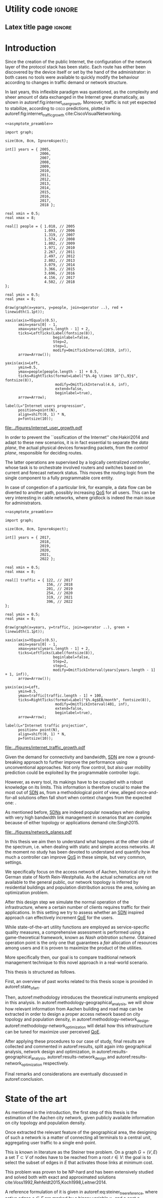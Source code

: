 #+STARTUP: indent

#+PROPERTY: header-args :cache yes

#+OPTIONS: toc:nil title:nil

#+LATEX_CLASS: dissertate
#+LATEX_COMPILER: xelatex

#+LaTeX_HEADER: \setmainfont{Charis SIL}

#+LATEX_HEADER: \usepackage{geometry}
#+LATEX_HEADER: \usepackage{etoolbox}
#+LATEX_HEADER: \usepackage{multirow}
#+LATEX_HEADER: \usepackage{xspace}
#+LaTeX_HEADER: \usepackage{booktabs}

#+LaTeX_HEADER: \allowdisplaybreaks
#+LaTeX_HEADER: \def\equationautorefname#1#2\null{(#2\null)}
#+LaTeX_HEADER: \def\algorithmautorefname#1#2\null{Algorithm~#2\null}
#+LaTeX_HEADER: \def\figureautorefname#1#2\null{Fig.~#2\null}
#+LATEX_HEADER: \providetoggle{images_titlepage}
#+LATEX_HEADER: \settoggle{images_titlepage}{true}

#+LaTeX_HEADER: \setlength{\parindent}{0cm}
#+LATEX_HEADER: \setlength{\parskip}{0.25em}

#+LATEX_HEADER: \DeclareMathOperator*{\argmax}{arg\,max}
#+LATEX_HEADER: \makeatletter
#+LATEX_HEADER: \newenvironment{bigalgorithm}
#+LATEX_HEADER:   {% \begin{bigalgorithm}
#+LATEX_HEADER:    \begin{center}
#+LATEX_HEADER:      \refstepcounter{algorithm}% New algorithm
#+LATEX_HEADER:      \hrule height.8pt depth0pt \kern2pt% \@fs@pre for \@fs@ruled
#+LATEX_HEADER:      \renewcommand{\caption}[2][\relax]{% Make a new \caption
#+LATEX_HEADER:        {\raggedright\textbf{\ALG@name~\thealgorithm} ##2\par}%
#+LATEX_HEADER:        \ifx\relax##1\relax % #1 is \relax
#+LATEX_HEADER:          \addcontentsline{loa}{algorithm}{\protect\numberline{\thealgorithm}##2}%
#+LATEX_HEADER:        \else % #1 is not \relax
#+LATEX_HEADER:          \addcontentsline{loa}{algorithm}{\protect\numberline{\thealgorithm}##1}%
#+LATEX_HEADER:        \fi
#+LATEX_HEADER:        \kern2pt\hrule\kern2pt
#+LATEX_HEADER:      }
#+LATEX_HEADER:   }{% \end{bigalgorithm}
#+LATEX_HEADER:      \kern4pt\hrule\relax% \@fs@post for \@fs@ruled
#+LATEX_HEADER:    \end{center}
#+LATEX_HEADER:   }
#+LATEX_HEADER: \makeatother

#+LATEX_HEADER: \newcommand{\etal}{\mbox{\emph{et al.}}\xspace}

#+LATEX_HEADER_EXTRA: \newacronym{pop}{PoP}{Point of Presence}
#+LATEX_HEADER_EXTRA: \newacronym{dslam}{DSLAM}{Digital Subscriber Line Access Multiplexer}
#+latex_header_extra: \newacronym{qos}{QoS}{Quality of Service}
#+latex_header_extra: \newacronym{nic}{NIC}{Network Interface Card}
#+latex_header_extra: \newacronym{qoe}{QoE}{Quality of Experience}
#+latex_header_extra: \newacronym{cbr}{CBR}{Constant Bitrate}
#+latex_header_extra: \newacronym{forces}{ForCES}{Forwarding and Control Element Separation}
#+latex_header_extra: \newacronym{ilp}{ILP}{Integer Linear Programming}
#+latex_header_extra: \newacronym{sdn}{SDN}{Software Defined Network}
#+latex_header_extra: \newacronym{isp}{ISP}{Internet Service Provider}
#+latex_header_extra: \newacronym{hd}{HD}{High Definition}
#+latex_header_extra: \newacronym{md}{MD}{Medium Definition}
#+latex_header_extra: \newacronym{ld}{LD}{Low Definition}
#+latex_header_extra: \newacronym{pon}{PON}{Passive Optical Network}
#+latex_header_extra: \newacronym{tcp}{TCP}{Transmission Control Protocol}
#+latex_header_extra: \newacronym{mos}{MOS}{Mean Opinion Score}
#+latex_header_extra: \newacronym{nos}{NOS}{Network Operating System}
#+latex_header_extra: \newacronym{ftth}{FTTH}{Fiber to the home}

* Utility code                                                       :ignore:
** Latex title page                                                 :ignore:
#+BEGIN_EXPORT latex
\newgeometry{top=1in, bottom=1in, inner=1in, outer=1in}
\begin{titlepage}
  {\Large University of Padova}
  \vspace{4mm}

  {\Large Department of Information Engineering}

  \begin{center}
    \vspace{8mm}
    {\Large \textsl{Master degree in Telecommunication Engineering}} \\
    \vspace{8mm}
    {\scshape\huge Traffic flow optimization \\[0.3em] for urban xDSL based access networks }

    \iftoggle{images_titlepage}{
      \vspace{8mm}
      \begin{figure}[h]
        \centering
        \includegraphics[height=5cm]{../figures/logo_unipd.pdf}
        \vspace{5mm} \\
        \includegraphics[height=2cm]{../figures/logo_rwth.pdf}
      \end{figure}
    }

  \end{center}

  \vfill

  \renewcommand{\arraystretch}{2.5}
  \begin{tabular}{lr}
    \large \textsl{Author}               & \hspace{5mm} \large Enrico Lovisotto      \\
    \large \textsl{Internal supervisor}  & \hspace{5mm} \large Prof. Andrea Zanella  \\
    \large \textsl{External supervisors} & \hspace{5mm} \large Prof. Petri Mähönen  \\
                                         & \hspace{5mm} \large Dr. Ljiljana Simić   \\
  \end{tabular}
  \vspace{6mm}
  \begin{flushright}
    \large April 8, 2019 \\[0.5em]
    \large Academic year 2018-2019
  \end{flushright}
\end{titlepage}

\restoregeometry
#+END_EXPORT

** PlantUML common style                                            :noexport:
#+BEGIN_COMMENT
PlantUML skin, reusable for all diagrams
#+END_COMMENT

#+NAME: plantuml_skin
#+BEGIN_SRC plantuml :exports none
  skinparam shadowing false
  skinparam padding 1
  skinparam BoxPadding 1

  'skinparam DefaultFontName Charter
  skinparam DefaultFontName Fira Sans

  skinparam defaultTextAlignment center

  skinparam SequenceDelayFontSize 15

  skinparam Note {
  BackgroundColor white
  BorderColor     black
  FontColor       black
  }

  skinparam Node {
  BackgroundColor white
  BorderColor     black
  FontColor       black
  }

  skinparam Cloud {
  BackgroundColor white
  BorderColor     black
  FontColor       black
  }

  skinparam Database {
  BackgroundColor white
  BorderColor     black
  FontColor       black
  }

  skinparam Actor {
  BackgroundColor white
  BorderColor     black
  FontColor       black
  }

  skinparam Activity {
  BackgroundColor white
  BorderColor     black
  FontColor       black
  }

  skinparam activityDiamond {
  BackgroundColor white
  BorderColor black
  FontColor       black
  }

  skinparam ArrowColor black

  skinparam State {
  BackgroundColor white
  BorderColor     black
  FontColor       black
  }

  skinparam SequenceParticipant {
  BackgroundColor white
  BorderColor     black
  FontColor       black
  }

  skinparam Interface {
  BackgroundColor white
  BorderColor     black
  FontColor       black
  }

  skinparam SequenceLifeLine {
  BorderColor black
  BackgroundColor black
  }

  skinparam Queue {
  BackgroundColor white
  BorderColor     black
  FontColor       black
  }

  skinparam Usecase {
  BackgroundColor white
  BorderColor     black
  FontColor       black
  }
#+END_SRC

** Download university logos                                        :noexport:
#+BEGIN_COMMENT
Download all needed files for titlepage and convert them.
LaTeX support for svg files sucks.
#+END_COMMENT

#+BEGIN_SRC bash :exports none :results none
  wget https://upload.wikimedia.org/wikipedia/it/5/53/Logo_Universit%C3%A0_Padova.svg \
       -O ../figures/logo_unipd.svg

  inkscape ../figures/logo_unipd.svg --export-pdf=../figures/logo_unipd.pdf

  wget https://upload.wikimedia.org/wikipedia/commons/1/11/RWTH_Logo.svg \
       -O ../figures/logo_rwth.svg

  inkscape ../figures/logo_rwth.svg --export-pdf=../figures/logo_rwth.pdf
#+END_SRC

** Asymptote preamble                                               :noexport:
#+NAME: asymptote_preamble
#+BEGIN_SRC asymptote :exports none
  settings.outformat="pdf";

  texpreamble("\usepackage[sfdefault]{Fira Sans}");
  texpreamble("\usepackage{newtxsf}");

  // texpreamble("\usepackage{charter}");
  // texpreamble("\usepackage[charter]{mathdesign}");
#+END_SRC

** Python preamble                                                  :noexport:
#+NAME: python_preamble
#+BEGIN_SRC python :exports none
  import matplotlib.pyplot as plt

  from matplotlib import rcParams

  font_spec = {
      'font.family':'sans-serif',
      'font.sans-serif':['Fira Sans'],
      'font.weight': 'regular',
      'axes.titleweight': 'regular'
  }
  rcParams.update(font_spec)
#+END_SRC

** R preamble                                                       :noexport:
#+NAME: R_preamble
#+BEGIN_SRC R :exports none
  .libPaths("/opt/R/x86_64-pc-linux-gnu-library")

  library(reshape2)
  library(ggplot2)
  library(scales)
  library(extrafont)
  library(gridExtra)
  library(latex2exp)
  library(readr)
  library(dplyr)
  library(data.table)
  library(purrr)
  library(viridis)

  loadfonts()

  my_theme <- theme_bw() +
    theme(
      text = element_text(family = "Fira Sans")
    )
#+END_SRC

* Various lists of things                                          :noexport:
\listoffigures
\listoftables
\listofalgorithms

# TODO "cite" before dots

* Introduction
:PROPERTIES:
:CUSTOM_ID: introduction
:END:

#+BEGIN_SRC org :exports none
  + background: what are we talking about?
    - SDN => self-optimizing networks
    - flow balancing
    - routing adaptation

  + what they do now?
    - summary of state of the art, /basically/

  + shortcomings in current knowledge / solutions
    - limits of SDN over traditional networks: lack of negative results
    - use of abstract topologies ~> this one is obtained through optimization process

  + what are we gonna prove?
    - 99% if the networks are very simple, meant to be more flow aggregators and less clever routers
    - SDN are not inherently good: /probably/ traditional solutions are good in 99% of the networks
    - SDN are relevant when the complexity of the network grows
#+END_SRC

# SDN

Since the creation of the public Internet, the configuration of the network
layer of the protocol stack has been static. Each route has either been
discovered by the device itself or set by the hand of the administrator: in both
cases no tools were available to quickly modify the behaviour according to
changes in traffic demand or network structure.

In last years, this inflexible paradigm was questioned, as the complexity and
sheer amount of data exchanged in the Internet grew dramatically, as shown in 
autoref:fig:internet_user_growth. Moreover, traffic is not yet expected to 
stabilize, according to \textsc{cisco} predictions, plotted in 
autoref:fig:internet_traffic_growth cite:CiscoVisualNetworking.

#+NAME: fig:internet_user_growth
#+BEGIN_SRC asymptote :file ../figures/internet_user_growth.pdf :noweb yes
  <<asymptote_preamble>>

  import graph;

  size(8cm, 8cm, IgnoreAspect);

  int[] years = { 2005,
                  2006,
                  2007,
                  2008,
                  2009,
                  2010,
                  2011,
                  2012,
                  2013,
                  2014,
                  2015,
                  2016,
                  2017,
                  2018 };

  real xmin = 0.5;
  real xmax = 8;

  real[] people = { 1.018, // 2005
                    1.093, // 2006
                    1.319, // 2007
                    1.574, // 2008
                    1.802, // 2009
                    1.971, // 2010
                    2.267, // 2011
                    2.497, // 2012
                    2.802, // 2013
                    3.079, // 2014
                    3.366, // 2015
                    3.696, // 2016
                    4.156, // 2017
                    4.502, // 2018
  };

  real ymin = 0.5;
  real ymax = 8;

  draw(graph(x=years, y=people, join=operator ..), red + linewidth(1.1pt));

  xaxis(axis=YEquals(0.5),
        xmin=years[0] - 1,
        xmax=years[years.length - 1] + 2,
        ticks=LeftTicks(Label(fontsize(8)),
                        beginlabel=false,
                        Step=2,
                        step=1,
                        modify=OmitTickInterval(2019, inf)),
        arrow=Arrow());

  yaxis(axis=Left,
        ymin=0.5,
        ymax=people[people.length - 1] + 0.5,
        ticks=RightTicks(format=Label("$%.4g \times 10^{\,9}$", fontsize(8)),
                         modify=OmitTickInterval(4.6, inf),
                         extend=false,
                         beginlabel=true),
        arrow=Arrow);

  label(L="Internet users progression",
        position=point(N),
        align=shift(0, 1) * N,
        p=fontsize(10));
#+END_SRC

#+CAPTION: Number of Internet users has steadily increased for the past fifteen years.
#+ATTR_LATEX: :width 8cm
#+LABEL: fig:internet_user_growth
#+RESULTS[dd898a6e8f1c1a392105d8f4ee3540a56eeb2a81]: fig:internet_user_growth
[[file:../figures/internet_user_growth.pdf]]

In order to prevent the ``ossification of the Internet'' cite:Hakiri2014 and
adapt to these new scenarios, it is in fact essential to separate the
\emph{data plane}, the actual physical devices forwarding packets, from the
\emph{control plane}, responsible for deciding routes.

The latter operations are supervised by a logically centralized
\emph{controller}, whose task is to orchestrate involved routers and switches
based on current and forecast network status. This moves the routing logic from
the single component to a fully programmable core entity.

In case of congestion of a particular link, for example, a data flow can be
diverted to another path, possibly increasing [[ac:qos][QoS]] for all users. This can be
very interesting in cable networks, where gridlock is indeed the main issue for
administrators.

#+NAME: fig:internet_traffic_growth
#+BEGIN_SRC asymptote :file ../figures/internet_traffic_growth.pdf :noweb yes
  <<asymptote_preamble>>

  import graph;

  size(8cm, 8cm, IgnoreAspect);

  int[] years = { 2017,
                  2018,
                  2019,
                  2020,
                  2021,
                  2022 };

  real xmin = 0.5;
  real xmax = 8;

  real[] traffic = { 122, // 2017
                     156, // 2018
                     201, // 2019
                     254, // 2020
                     319, // 2021
                     396, // 2022
  };

  real ymin = 0.5;
  real ymax = 8;

  draw(graph(x=years, y=traffic, join=operator ..), green + linewidth(1.1pt));

  xaxis(axis=YEquals(0.5),
        xmin=years[0] - 1,
        xmax=years[years.length - 1] + 2,
        ticks=LeftTicks(Label(fontsize(8)),
                        beginlabel=false,
                        Step=2,
                        step=1,
                        modify=OmitTickInterval(years[years.length - 1] + 1, inf)),
        arrow=Arrow());

  yaxis(axis=Left,
        ymin=0.5,
        ymax=traffic[traffic.length - 1] + 100,
        ticks=RightTicks(format=Label("$%.4g$EB/month", fontsize(8)),
                         modify=OmitTickInterval(401, inf),
                         extend=false,
                         beginlabel=true),
        arrow=Arrow);

  label(L="Internet traffic projection",
        position= point(N),
        align=shift(0, 1) * N,
        p=fontsize(10));
#+END_SRC

#+CAPTION: Internet traffic is expected to explode in the next years.
#+ATTR_LATEX: :width 8cm
#+LABEL: fig:internet_traffic_growth
#+RESULTS[d0fb950dc24a9d2ca530cdbce49a22ab3c6ccf75]: fig:internet_traffic_growth
[[file:../figures/internet_traffic_growth.pdf]]

Given the demand for connectivity and bandwidth, [[acp:sdn][SDN]] are now a ground-breaking
approach to further improve the performance using unconventional approaches. Not
only flow control, but also user mobility prediction could be exploited by the
programmable controller logic.

However, as every tool, its makings have to be coupled with a robust knowledge
on its limits. This information is therefore crucial to make the most out of 
[[ac:sdn][SDN]] as, from a methodological point of view, alleged once-and-for-all
solutions often fall short when context changes from the expected one: .

As mentioned before, [[acp:sdn][SDNs]] are indeed popular nowadays when dealing with very
high bandwidth link management in scenarios that are complex because of either
topology or applications demand cite:Singh2015. 

#+CAPTION: Data flow of users (squares) are tuned and managed by the SDN controller via the routers (circles).
#+ATTR_LATEX: :width 8cm
#+LABEL: fig:network_planes
[[file:../figures/network_planes.pdf]]

In this thesis we aim then to understand what happens at the other side of the
spectrum, i.e. when dealing with static and simple access networks. At the
moment no study has been devoted to understand and quantify how much a
controller can improve [[ac:qos][QoS]] in these simple, but very common, settings.

We specifically focus on the access network of Aachen, historical city in the
German state of North Rein-Westphalia. As the actual schematics are not
available to the general public, our network topology is inferred by residential
buildings and population distribution across the area, solving an optimization
problem.

After this design step we simulate the normal operation of the infrastructure,
where a certain number of clients requires traffic for their applications. In
this setting we try to assess whether an [[ac:sdn][SDN]] inspired approach can effectively
increment [[ac:qoe][QoE]] for the users.

While state-of-the-art utility functions are employed as service-specific
quality measures, a comprehensive assessment is performed using a
game-theoretical framework, known as \emph{Nash arbitration scheme}. Obtained
operation point is the only one that guarantees a \emph{fair} allocation of
resources among users and it is proven to maximize the product of the utilities.

More specifically then, our goal is to compare traditional network management
technique to this novel approach in a real-world scenario.

\bigskip

This thesis is structured as follows.

First, an overview of past works related to this thesis scope is provided in
autoref:state_of_art.

Then, autoref:methodology introduces the theoretical instruments employed in
this analysis. In autoref:methodology-geographical_analysis, we will show how
relevant information from Aachen building and road map can be extracted in order
to design a proper access network based
on city topology and population density, in autoref:methodology-network_design.
autoref:methodology-network_optimization will detail how this infrastructure can
be tuned for maximize user perceived [[ac:qoe][QoE]].

After applying these procedures to our case of study, final results are
collected and commented in autoref:results, split again into geographical
analysis, network design and optimization, in
autoref:results-geographical_analysis, autoref:results-network_design and
autoref:results-network_optimization respectively.

Final remarks and considerations are eventually discussed in autoref:conclusion.

* State of the art
:PROPERTIES:
:CUSTOM_ID: state_of_art
:END:

#+BEGIN_SRC org :exports none
  One subsection for each of the macro-areas

  - access networks design

  - SDN!
    - applications and general concept

  - flow control
    - game between users and ISP -> game theory
    - fairness in network management -> Nash arbitration scheme
    - water filling approaches for resource allocation
#+END_SRC

As mentioned in the introduction, the first step of this thesis is the
estimation of the Aachen city network, given publicly available information on
city topology and population density.

\bigbreak

Once extracted the relevant feature of the geographical area, the designing of such
a network is a matter of connecting all terminals to a central unit, aggregating
user traffic to a single end-point.

# Steiner tree = most general problem

This is known in literature as the Steiner tree problem. On a graph $G=(V,\,E)$
a set $T \subset V$ of nodes have to be reached from a root $r \in V$: the goal
is to select the subset of edges in $E$ that activates those links at minimum
cost.

This problem was proven to be NP-hard and has been extensively studied and
solved both with exact and approximated solutions 
cite:Voss1992,Rehfeldt2015,Koch1998,Leitner2014.

A reference formulation of it is given in autoref:eq:steiner_tree_reference,
where active edges $e \in E$ are marked by a binary variable $x_e$ and a cost
$c_e$. Function $\delta^{+}(\mathord{\cdot})$ and $\delta^{-}(\mathord{\cdot})$, 
instead, give the edges entering or exiting their argument, respectively.

\begin{equation}
  \begin{split}
    \max ~ & \sum_{e \in E} x_e c_e\\
    \text{given} ~
    & \sum_{e \in \delta^-(j)} x_e ~ \begin{dcases}
      = 1 & j \in T \\
      = 0 & j = r \\
      \le 1 & j \in V \smallsetminus (T \cup \{r\})
    \end{dcases} \\
    & \sum_{e \in \delta^+(S)} x_e \ge \sum_{e \in \delta^-(t)} x_e \quad\forall S \subset V,~ \text{with } r \in S,~ t \in V \smallsetminus S \\
    & x_e \in \{0,\,1\} ~ \forall e \in E
  \end{split}
  \label{eq:steiner_tree_reference}
\end{equation}

\smallbreak

# Andrews

In our case, though, reachability is not sufficient to declare a user connected,
as its traffic has to be supported by all links in the path to the root as well.

Accounting for this factor, Steiner tree was extended adding flow conditions for 
bandwidth and link types of different capacity by Andrews \etal cite:Andrews1998.
Moreover, here fixed edge activation cost $c_e$ becomes proportional to the
bandwidth used and a fixed cost for the activation is considered, resulting in 
the scenario of autoref:fig:andrews_model.

#+LABEL: fig:andrews_model
#+ATTR_LATEX: :width 7.2cm
#+CAPTION: Each intermediate node in the tree merges the flows coming from the leaves and splits the return ones. cite:Andrews1998
[[file:../figures/andrews_model.pdf]]

A mathematical formulation describing the optimal solution is given in their
paper, and it is coupled with an approximated solver algorithm obtained via
linear programming relaxations, whose penalty with respect to the optimum is
bounded.

This approach, though, does not take into account the technological constraints,
such as a maximum number of ports in traffic aggregators and limits in cable
length.

\smallbreak

This last point is addressed in Mitcsenkov \etal cite:Mitcsenkov2011, where they consider for the
same setting various technologies, such as [[acp:pon][PON]], Active Ethernet and VDSL, each
one with its own constraints.

Moreover, the access network is built not from an abstract model, but from a set
of reference topographic scenarios, such as suburban, town or city, in
increasing population density. 

Here the mathematical problem, with exact solution but infeasible computation,
is coupled with heuristic algorithms tailored to the given physical layer
assumptions. Both are run on reference maps, ranging from 0.5km^2 to 4.7km^2 of
surface and from 400 to 20.000 number of users. These trials show the viability
of the approach, as the approximated solution is within 10% to 15% the
theoretical bound provided via an [[ac:ilp][ILP]] solver, while being still fast to compute.

\smallbreak

These studies are useful insights on how to design a practical access network.
Proposed tools are not enough, though, as either the conditions or the scale of
our reference scenario are out of reach for them: as an example, Aachen has an
estimated number of 40.000 subscribers spread across 160.85km^2, both unfeasible
for state-of-the-art algorithms.

Therefore, new approaches will be devised in this thesis, in order to properly
solve the problem and possibly get the approximation closer to the theoretical
bounds.

\bigbreak

# SDN: general concept + small history

Once built, the resulting network has to be properly managed in order to offer a
decent [[ac:qos][QoS]] to end users, for example adopting congestion avoidance and load
balancing strategies. However, enforcing these policies in traditional IP
networks is a daunting task for administrators cite:Benson2009. 

This is mainly caused by the need to use vendor-specific interfaces to specify
switching units behavior, most notably setting and updating routing tables and
requesting network status report. This inhibits a global orchestration across
the whole infrastructure, as specific quirks and capabilities of each device
have to be carefully abstracted. This operation needs to be repeated every time
one of the protocol changes or a new kind of items is added. Therefore,
automatic reconfiguration upon failure or dramatic load change is virtually
non-existent in such systems.

Moreover, IP networks are now mostly \emph{vertically integrated}, meaning that
policy specification and implementation, known as \emph{control plane} and
\emph{data plane} respectively, are allocated in the switching units. This
reduces system flexibility and resilience as, for example, a simple change of
routing protocol needs careful planning and a lot of man hours to be put in
practice.

[[ac:sdn][SDN]] is an emerging paradigm that tries to seize the problem by the roots,
finally separating data and control plane. While the former remains in the
devices, the latter logic is implemented in controller. Either as a physical
device itself or a distributed entity, it can be programmed to put in practice
high-level policies without the administrator to manually delve into all the
details.

In order for the controller to operate and manage all diverse switching units, a
proper vendor-agnostic communication interface has to be designed. The first
widespread example of such a protocol was OpenFlow, proposed in 2008 by the
Stanford computer science department cite:Mckeown2008. 

Each OpenFlow device has multiple tables to match incoming packets to a
programmable set of rules: these allow modification, forwarding and dropping of
data, along with sending reports of anomalies and statistics to the controller.
According to installed policies, each network unit can then act as a switch, a
router, a firewall and this behaviour can be easily modified by the
administrator.

The new possibilities and the practical viability of the protocol started to
attract not only academical contributions, for instance NOX [[ac:nos][NOS]] cite:Gude2008,
but also industrial interested from many preeminent actors. Google
cite:Jain2013, WMware cite:WMWareNSX and many operators around the world
cite:OpenDaylight started to experiment and deploy software-defined solutions in
their infrastructure, reporting performance and flexibility gains.

\bigbreak

# flow control

Given our reference scenario, the levers offered by an [[ac:sdn][SDN]] approach are limited.
As mentioned before, our reference topology is a rigid and hierarchical tree:
while this minimizes infrastructure cost, no routing is possible in this
context.

The only tool left on the table is then \emph{flow control}, which is the
ability to give or revoke priority from stream of packets. Traditionally this
technique has been employed for congestion avoidance, primary example being
distributed [[ac:tcp][TCP]] strategies to match the bitrate with the actual link capacity cite:Allman2009.
Nowadays, it is becoming necessary in order to assign users the
proper amount resources their application requires. For instance, video
streaming shows a different profile than traditional web browsing and this
factor needs to be taken into account when administrating the network.

\smallbreak

In order to perform a decent and user-tailored resource distribution, the link
between actual connection metrics and user perceived quality of the service is
needed.

Many research groups estimate [[ac:qoe][QoE]] under a wide spectrum of network conditions
using the so-called [[ac:mos][MOS]], the average subjective evaluation among a group of
candidates. Georgopoulos \etal, Laghari \etal focus on the actual measurement
and try to fit what found with a shifted power function of the bandwidth
cite:Georgopoulos2013,Laghari2012. Instead, Reichl \etal go for a different
approach, as they \emph{a-priori} suppose [[ac:qoe][QoE]] to be a logarithmic function of available capacity: this
hypothesis is taken in analogy to the Weber-Fechner Law. cite:Reichl2011

This law, formulated by Gustav Theodor Fechner and its student Ernst Heinrich Weber, is a key principle in
psycho-physics that connects the magnitude of a \emph{stimulus} to its perceived
intensity.

\begin{align} 
	k = \frac{\mathrm{d}S}{S} \label{eq:weber} \\
	\mathrm{d} p = k \frac{\mathrm{d} S}{S} \implies p = k \, \log \frac{S}{S_0} \label{eq:fechner}
\end{align}
where $p$ is the extent of the perception given by the external stimulus $S$.
$k$ and $S_0$ are instead constants and depend on the specific physical quantities considered.

Former equation autoref:eq:weber, known as \emph{Weber's contrast},
This was supposed after performing an experiment, consisting in a man judging 
the weight of an object: it was observed that constant increments in the weight 
were more noticeable when the object itself was light.
Thus it was concluded that the differential stimulus is inversely proportional to the stimulus itself.

Latter equation autoref:eq:fechner, tries to move forward this preliminary result as
general increments are allowed. The final relation between stimulus and perception is therefore logarithmic.

These investigations give us analytical tools to effectively simulate and
reproduce satisfaction for each user.

\smallbreak

Once individual metrics are computed, it is necessary to aggregate all these [[acp:qoe][QoE]]
into a global score, in order to choose the best among all possible network
configurations.

A game theoretical framework is proposed in literature in order to tackle this
problem. When the network is operational, in fact, there is an implicit
competition between each user wanting to maximize its own \emph{utility} at the
expense of others bandwidth. The main task of the administrator is then to guide
individual demands to a stable and \emph{fair} operation point.

``Fairness'' is, from a mathematical point of view, an elusive concept, but it
can be seen here as a condition where all users enjoy the service without being
overly penalized.

Pareto-optimal strategies are suggested by Douligeris \etal in order to capture
this requirements, as no one can increment its own utility without worsening the
experience of at least one of its fellows cite:Douligeris1987. No criterion is
however provided in order to choose among the possibly infinite number of these
solutions.

Mazumdar \etal eventually propose the so-called \emph{Nash arbitration scheme},
a stable operation point of the cooperative game played among users, located in
throughput space cite:Mazumdar1991. Such point is proved to exist and be the
only one satisfying symmetry, independence of irrelevant alternatives and Pareto
optimality. Moreover, they show that this strategy maximizes the product of
individual user utilities, giving a straightforward way to compute it in
practice.

It is important to differentiate between Nash arbitration scheme from the
popular Nash equilibrium, as the former arises from a \emph{cooperative} game,
while the latter from a \emph{competitive} one. Such equilibria are situations
where no user can increment its own utility if others behaviour stays the same
cite:Tadelis2013. These points are typically Pareto sub-optimal and therefore not
relevant for our purposes.

An example of this concept is the \emph{prisoner's dilemma}, a non-cooperative
game played between two actors $A$ and $B$. These two individuals are suspected
of a crime, but the prosecutor lacks evidence for this, while he has for some
minor charges. Both of the criminals, who have no way of communicating to each
other, can either confess the main offence or stay silent.

\begin{table}[h]
  \renewcommand*{\arraystretch}{1.5}
  \centering
  \begin{tabular}{c|cc}
    & A confesses & A stays silent\\
    \hline
    B confesses & -2, -2 & 0, -3\\
    B stays silent & -3, 0 & -1, -1\\
  \end{tabular}
  \caption{Each couple of strategies leads to two utility scores (years in prison), the first for B and the second for A.}
  \label{tab:prisoners_dilemma}
\end{table}

Judging from autoref:tab:prisoners_dilemma, the best course of action, meaning
the Pareto optimal strategy, is for the two of them to stay silent. This point,
however, is not a Nash equilibrium, because each one has incentive to betray the
other and spend no time in prison.

This toy example shows how Nash equilibria, originating from competitive games,
are often not optimal with respect to the global utility. In our context, then,
the operator has to enforce a fruitful coordination, the Nash arbitration
scheme, among players carefully tuning their packet flows.

* Methodology
:PROPERTIES:
:CUSTOM_ID: methodology
:END:

** Geographical analysis
:PROPERTIES:
:CUSTOM_ID: methodology-geographical_analysis
:END:

#+BEGIN_SRC org :exports none
  OpenStreetMap ~> roads + buildings graph: only methodological consideration

  + cutting NRW maps with Aachen border
  + selecting roads & buildings type
  + ~s2g~ to obtain the graph ~> cite stuff using this approach
    - road polygons to edges
    - intersections as nodes
  + adding building to the graph
    - splitting roads
    - population estimated based on district population, building area
#+END_SRC

The city of Aachen is located in the north-west of Germany, in state of North
Rhine-Westphalia. Its district has a surface of 160.85km² and a population of
244,951 citizens.

Although medium sized, the city is an important telecommunication node between
Germany and the neighbour countries of Belgium and Netherlands. The LambdaNet
backbone, owned by /euNetworks Managed Services GmbH/, crosses in fact the city
and provides direct connection to public Internet. Its map, built by ``The
Internet Topology Zoo'' project cite:topology_zoo, has been plotted in
autoref:fig:lambdanet.

In this thesis we will then suppose that the access network connects all Aachen
buildings to this main backbone via a single [[ac:pop][PoP]], located in the industrial
district of the city.

Unfortunately, schematics for such network are not publicly available, so we
have to perform what it is called an /educated guess/, meaning a good estimation
based on available information.

The evaluation will be performed using OpenStreetMap cite:OpenStreetMap in
conjunction with the /Open Data Portal/ of the city of Aachen: [fn:1] the former
provides buildings and roads positions, while the latter describes how
population is distributed across the city districts.

[fn:1] Please refer to http://daten.aachen.de for further information and licensing.


All this information can be visualized in the map of
[[autoref:fig:aachen_city_map]], in the autoref:results-geographical_analysis.

\bigbreak

Due to the level of detail of these datasets, two assumptions are needed to
proceed and extract a reasonable diagram for the access city network.

First, we suppose cables to be put along streets and not to cross (even public)
terrains. This is common practice, since roadworks are usually exploited to
perform maintenance and build new parts of the communication network.

Second, we consider the population of a given area to be uniformly distributed
across a fraction of its buildings, so-called /residential/ ones, randomly
picked among all the constructions. \\
We have to take this strong hypothesis because the OpenStreetMap dataset lacks
information about the building use and height in most entries.

These two points can be accepted in this work as the end goal is to study how
the access network of a city like Aachen behaves, not to replicate it in perfect
detail.

\bigskip

#+LABEL: fig:lambdanet
#+ATTR_LATEX: :width 10cm
#+CAPTION: LambdaNet is a national backbone that serves all major German cities and connects the country to the rest of Europe.
[[file:../figures/german_backbone.pdf]]

** Network design
:PROPERTIES:
:CUSTOM_ID: methodology-network_design
:END:

#+BEGIN_SRC org :exports none
  Using ILP to build the network

  - network requirements
    + ISP recommendations
    + best practices (CISCO, ...)
  - actual solution we are trying to find
    + optimal DSLAM positioning
    + optimal + heuristic check for routers and mainframe positions (restrict root nodes?)
  - why ILP? how does it work? (brief)
  - problem definition
    + idea for the model: Steiner tree + other constraints (cite requirements)
    + actual equations
  - problem complexity: number of variables, constraints (in theory)
#+END_SRC

This information is then condensed in an abstract graph $G=(V, \,E)$, with
streets as edges and road crossings as vertices. The former were given
corresponding lane length, while the latter were assigned the supposed number of
people living in the surrounding area.

More specifically, each node $i \in V$ is assigned a number of users $u_i$ to
serve and, since that they represent a physical line, edges in $E$ are given a
length value $l_e$: both these parameters will be used later to evaluate the
access network cost.

In this chapter we will exploit this information to find the optimal network
configuration, given some assumptions and requirements derived from best
practices in access network design. cite:CiscoWAN

*** Topology considerations
As depicted in autoref:fig:network_tree we suppose our access network to be made
of layer-2 type switches and to be logically shaped as a tree. This is indeed
common practice in such access networks, where more complex and elaborate
topologies are too expensive and offer no substantial benefit. cite:CiscoWAN

In this configuration the path from users to the provider mainframe is fixed and
must cross two kinds of intermediate nodes, a [[acp:dslam][DSLAM]] and a router.

From a technological point of view the network is considered to be relatively
modern, since the infrastructure has been renewed on the past years in
conjuction with works on main city roads.

That is the reason why we suppose all main links to be fiber optic running
state-of-the-art VDSL/VDSL2. The minor fraction of legacy ADSL and copper-cable
users can be well approximated as VDSL connections at the same distance, in
terms of bandwidth and other network metrics.

In order to guarantee a suitable [[ac:qos][QoS]], all connected network components have to
be close enough to each other: this is taken into account though a maximum
distance parameter $d_M$.

Finally, each switch is allowed to serve a limited number $n_M$ of lower level
nodes, given by the number of physical ports of the device.

#+BEGIN_SRC plantuml :file ../figures/network_tree.eps :noweb yes
  <<plantuml_skin>>
  skinparam nodesep 10

  queue Backbone as b

  rectangle Mainframe as m #ff9b9b

  rectangle Router as r1 #ffda9b
  rectangle Router as r2 #ffda9b
  rectangle Router as r3 #ffda9b

  rectangle DSLAM as d1 #f6ff9b
  rectangle DSLAM as d2 #f6ff9b
  rectangle DSLAM as d3 #f6ff9b
  rectangle DSLAM as d4 #f6ff9b
  rectangle DSLAM as d5 #f6ff9b
  rectangle DSLAM as d6 #f6ff9b

  interface " " as c1
  interface " " as c2
  interface " " as c3
  interface " " as c4
  interface " " as c5
  interface " " as c6
  interface " " as c7
  interface " " as c8
  interface " " as c9
  interface " " as c10
  interface " " as c11
  interface " " as c12
  interface " " as c13
  interface " " as c14
  interface " " as c15
  interface " " as c16
  interface " " as c17
  interface " " as c18

  b -- m

  m -- r1
  m -- r2
  m -- r3

  r1 -- d1
  r1 -- d2
  r2 -- d3
  r2 -- d4
  r3 -- d5
  r3 -- d6

  d1 -- c1
  d1 -- c2
  d1 -- c3
  d2 -- c4
  d2 -- c5
  d2 -- c6
  d3 -- c7
  d3 -- c8
  d3 -- c9
  d4 -- c10
  d4 -- c11
  d4 -- c12
  d5 -- c13
  d5 -- c14
  d5 -- c15
  d6 -- c16
  d6 -- c17
  d6 -- c18

  r1 -[hidden] r2
  r2 -[hidden] r3

  d1 -[hidden] d2
  d2 -[hidden] d3
  d3 -[hidden] d4
  d4 -[hidden] d5
  d5 -[hidden] d6

  c1 -[hidden] c2
  c2 -[hidden] c3
  c3 -[hidden] c4
  c4 -[hidden] c5
  c5 -[hidden] c6
  c6 -[hidden] c7
  c7 -[hidden] c8
  c8 -[hidden] c9
  c9 -[hidden] c10
  c10 -[hidden] c11
  c11 -[hidden] c12
  c12 -[hidden] c13
  c13 -[hidden] c14
  c14 -[hidden] c15
  c15 -[hidden] c16
  c16 -[hidden] c17
  c17 -[hidden] c18
#+END_SRC

#+LABEL: fig:network_tree
#+CAPTION: A layered tree access network connects users (circles) to the Internet backbone
#+ATTR_LATEX: :height 3.5in
#+RESULTS[8ea501892da9a680d09dae6c57f8da0bec56e358]:
[[file:../figures/network_tree.eps]]

\clearpage

*** Solution approach
:PROPERTIES:
:CUSTOM_ID: solution-approach
:END:

In smaller contexts, a manually design of the network suffices to meet all the
technological constraints while being reasonably cheap. This is not our case,
since the set of possible topologies is far too vast for a manual evaluation: a
programmatic strategy is then necessary to proceed.

Problems on graphs similar to the one we face are often solved using either [[ac:ilp][ILP]]
or an heuristic approach. cite:Koch1998,Rehfeldt2015,Diane1993,Leitner2014 \\
The former is a powerful mathematical tool that finds the best possible solution
to the problem, but it is very demanding with respect to computational resources
and time. \\
The latter instead does not strive to give the optimum, but can hopefully
achieve decent results in a more reasonable amount of time.

A mathematical model can be written to describe the multi-layered system as a
whole, but its complexity would have made it impossible to handle by any solver,
both in terms of number of variables and constraints.

To overcome this issue a different way of designing the topology has to be
devised. Instead of positioning all the nodes at once, the proposed algorithm
would place the leaves of the tree, meaning the [[ac:dslam][DSLAM]]s, first and then move up
to the higher-level elements. \\
This is closer to what is done in practice, as each step is examined and
evaluated according to criteria, such as soundness and future-proofing of the
infrastructure, that are difficult to explain to the solver.

#+BEGIN_SRC plantuml :file ../figures/network_tree_simplified.eps :noweb yes
  <<plantuml_skin>>
  skinparam nodesep 10

  queue Backbone as b

  rectangle Mainframe as r #ff9b9b

  rectangle Head as d1 #f6ff9b
  rectangle Head as d2 #f6ff9b
  rectangle Head as d3 #f6ff9b
  rectangle Head as d4 #f6ff9b
  rectangle Head as d5 #f6ff9b
  rectangle Head as d6 #f6ff9b

  interface " " as c1
  interface " " as c2
  interface " " as c3
  interface " " as c4
  interface " " as c5
  interface " " as c6
  interface " " as c7
  interface " " as c8
  interface " " as c9
  interface " " as c10
  interface " " as c11
  interface " " as c12
  interface " " as c13
  interface " " as c14
  interface " " as c15
  interface " " as c16
  interface " " as c17
  interface " " as c18

  b -- r

  r -[dashed]- d1
  r -[dashed]- d2
  r -[dashed]- d3
  r -[dashed]- d4
  r -[dashed]- d5
  r -[dashed]- d6

  d1 -- c1
  d1 -- c2
  d1 -- c3
  d2 -- c4
  d2 -- c5
  d2 -- c6
  d3 -- c7
  d3 -- c8
  d3 -- c9
  d4 -- c10
  d4 -- c11
  d4 -- c12
  d5 -- c13
  d5 -- c14
  d5 -- c15
  d6 -- c16
  d6 -- c17
  d6 -- c18

  d1 -[hidden] d2
  d2 -[hidden] d3
  d3 -[hidden] d4
  d4 -[hidden] d5
  d5 -[hidden] d6

  c1 -[hidden] c2
  c2 -[hidden] c3
  c3 -[hidden] c4
  c4 -[hidden] c5
  c5 -[hidden] c6
  c6 -[hidden] c7
  c7 -[hidden] c8
  c8 -[hidden] c9
  c9 -[hidden] c10
  c10 -[hidden] c11
  c11 -[hidden] c12
  c12 -[hidden] c13
  c13 -[hidden] c14
  c14 -[hidden] c15
  c15 -[hidden] c16
  c16 -[hidden] c17
  c17 -[hidden] c18
#+END_SRC

#+LABEL: fig:network_tree_simplified
#+CAPTION: Each /head/ aggregates the traffic of all nodes in its /cluster/.
#+ATTR_LATEX: :height 2.5in
#+RESULTS[5085dfc30f26ccf8321faf35dc8ee483110cc158]:
[[file:../figures/network_tree_simplified.eps]]

The network topology moves then from the one in [[autoref:fig:network_tree]] to the
simplified setting of autoref:fig:network_tree_simplified.

As apparent in the diagram the solver must now take into consideration the cost
of the nodes that have been omitted from the tree. This is accounted as a lump
sum for the connection of each network switch, called from now on cluster
/head/, to the mainframe both in terms of cables and intermediate nodes.

Both the exact and approximate approach that will be proposed in this thesis
will build the access network in this fashion, starting from the periphery and
moving towards the core of the network.

All relevant parameters have been collected in [[autoref:quantities_constraints]] and
will be taken for granted from now on.

#+NAME: quantities_constraints
#+CAPTION: Problem parameters, divided in topology specific ones, technological limits and costs.
#+ATTR_LATEX: :align cl
| Variable        | Description                                                   |
|-----------------+---------------------------------------------------------------|
| $G = (V, \, E)$ | Graph describing the city topology                            |
| $T \subseteq V$ | Set of terminal nodes                                         |
| $l_e = l_{ij}$  | Length of edge $e = (i,\,j) \in E$                            |
| $u_i$           | Number of users at terminal $i \in T$                         |
|-----------------+---------------------------------------------------------------|
| $d_M$           | Maximum distance from a terminal and its root                 |
| $n_M$           | Maximum number of terminals per tree                          |
|-----------------+---------------------------------------------------------------|
| $c_r$           | Cost of a single subtree root node, plus mainframe connection |
| $c_f$           | Cost of a fiber optic cable per meter                         |
| $c_e$           | Cost of roadwork excavation per meter                         |

\clearpage
*** ILP formulation
In order to express the optimization problem in a convenient way, we arrange our
data as follows.

A direct graph $G^\prime = (V \cup \{r\},\, A)$ is induced on top of the $G$, where
the set of arcs $A$ is defined as follows.

#+NAME: induction_G
\begin{equation}
  A = \left\{ (i,\,j),\, (j,\,i) ~~ \forall \{i, j\} \in E \right\} \cup
  \left\{ (r,\,j) ~ \forall j \in V \right\}
\end{equation}

In autoref:induction_G each undirected edge in $E$ is doubled with the two
corresponding directed arcs; then an artificial node $r$ is added to the
vertices set and connected to each of the nodes in $V$.

Each arc $(i,\,j) \in A$ is assigned a length $l_{ij}$, in meters, given by the
geographical distance between its endpoints. Artificial arcs $(r,\,j)$ do not
correspond to physical connections and so $l_{rj} = 0 ~~ \forall j \in V$.

With this setup our network access configuration will simply be a direct tree, or
/arborescence/, with root in $r$, as depicted in autoref:fig:tree_network.

#+BEGIN_SRC plantuml :file ../figures/ilp_graph_reduced.eps :noweb yes
  <<plantuml_skin>>
  skinparam nodesep 10

  skinparam ArrowFontSize 25
  skinparam UsecaseFontSize 25
  hide empty description

  usecase "r" as r #ff9b9b

  usecase " " as d1 #f6ff9b
  usecase " " as d2 #f6ff9b
  usecase " " as d3 #f6ff9b
  usecase " " as d4 #f6ff9b
  usecase " " as d5 #f6ff9b
  usecase "i" as d6 #f6ff9b

  usecase " " as c1
  usecase " " as c2
  usecase " " as c3
  usecase " " as c4
  usecase " " as c5
  usecase " " as c6
  usecase " " as c7
  usecase " " as c8
  usecase " " as c9
  usecase " " as c10
  usecase " " as c11
  usecase " " as c12
  usecase " " as c13
  usecase " " as c14
  usecase " " as c15
  usecase " " as c16
  usecase " " as c17
  usecase " " as c18

  usecase " " as n1
  usecase " " as n2
  usecase " " as n3
  usecase " " as n4
  usecase " " as n5
  usecase " " as n6
  usecase " " as n7
  usecase " " as n8
  usecase " " as n9
  usecase " " as n10
  usecase " " as n11
  usecase " " as n12
  usecase " " as n13
  usecase " " as n14
  usecase " " as n15
  usecase " " as n16
  usecase " " as n17
  usecase " " as n18
  usecase " " as n19
  usecase " " as n20
  usecase " " as n21
  usecase " " as n22
  usecase " " as n23
  usecase " " as n24

  r -[#ff5050]->> d1
  r -[#ff5050]->> d2
  r -[#ff5050]->> d3
  r -[#ff5050]->> d4
  r -[#ff5050]->> d5
  r -[#ff5050]->> d6 : "(r, i)"

  d1 -->> c1
  d1 -->> c2
  d1 -->> c3
  d2 -->> c4
  d2 -->> c5
  d2 -->> c6
  d3 -->> c7
  d3 -->> c8
  d3 -->> c9
  d4 -->> c10
  d4 -->> c11
  d4 -->> c12
  d5 -->> c13
  d5 -->> c14
  d5 -->> c15
  d6 -->> c16
  d6 -->> c17
  d6 -->> c18

  c1  -->> n1
  c1  -->> n2
  c2  -->> n3
  c3  -->> n4
  c4  -->> n5
  c5  -->> n6
  c5  -->> n7
  c6  -->> n8
  c7  -->> n9
  c8 -->> n10
  c8 -->> n11
  c8 -->> n12
  c9 -->> n13
  c9 -->> n14
  c10 -->> n15
  c11 -->> n16
  c11 -->> n17
  c12 -->> n18
  c14 -->> n19
  c15 -->> n20
  c15 -->> n21
  c16 -->> n22
  c18 -->> n23
  c18 -->> n24

  d1 -[hidden] d2
  d2 -[hidden] d3
  d3 -[hidden] d4
  d4 -[hidden] d5
  d5 -[hidden] d6

  c1 -[hidden] c2
  c2 -[hidden] c3
  c3 -[hidden] c4
  c4 -[hidden] c5
  c5 -[hidden] c6
  c6 -[hidden] c7
  c7 -[hidden] c8
  c8 -[hidden] c9
  c9 -[hidden] c10
  c10 -[hidden] c11
  c11 -[hidden] c12
  c12 -[hidden] c13
  c13 -[hidden] c14
  c14 -[hidden] c15
  c15 -[hidden] c16
  c16 -[hidden] c17
  c17 -[hidden] c18
#+END_SRC

#+LABEL: fig:tree_network
#+CAPTION: In the final solution, additional arcs $(r,\, i)$ connect artifical node $r$ to all the roots, making the whole structure an arborescence, instead of a forest.
#+ATTR_LATEX: :width \linewidth
#+RESULTS[73e203a14ca9323ed263eab6c671feafb662aded]:
[[file:../figures/ilp_graph_reduced.eps]]

Because of the system requirements we also have to keep track of the distance
$d_i$ of each node $i \in V \cup \{r\}$ from its head and the number of users $n_e$ served
by each link in $A$, ensuring they do not exceed their limits.

Given this setup, our optimization problem can be written as follows.

\clearpage

\begin{align}
  \min_{ \stackrel{\{x_e\}_{e \in E}}{\{u_t\}_{t \in T}}}
  & \left( \sum_{t \in T} d_t \, u_t \right) \, c_c
    + \left( \sum_{e \in E} x_e \, l_e \right) \, c_e
    + \left( \sum_{e \in \delta^+(r)} x_e \right) \, c_r
    \label{eq:obj_function} \\[0.8em]
  \text{subject to ~~}
  & \sum_{e \in \delta^-(j)} x_e ~
    \begin{dcases}
      = 0 & j = r \\
      = 1 & j \in T \\
      \le 1 & j \in V \setminus T
    \end{dcases} \label{eq:single_arc_in} \\[0.5em]%
    % & \forall j \in V, \sum_{e \in \delta^+(j)} x_e
    % \le \left( \sum_{e \in \delta^-(j)} x_e \right)
    % \, \max_{v \in V} \left| \delta^+(v) \right|
    % \label{eq:nodes_reachability} \\[0.5em]
  & \sum_{e \in \delta^+(r)} x_e \ge 1
    \label{eq:r_active} \\[0.5em]
  & \forall j \in V \cup \{r\}, ~ d_j \le \left( \sum_{e \in \delta^-(j)} x_e \right) d_M
    \label{eq:distance_upper_limit} \\[0.2em]
  & \forall (i,\,j) \in A ~
    \begin{dcases}
      ~ d_j - d_i \ge l_{ij} ~ x_{ij} - d_M \, (1 - x_{ij}) \\[0.2em]
      ~ d_j - d_i \le l_{ij} ~ x_{ij} + d_M \, (1 - x_{ij})
    \end{dcases}
  \label{eq:distance_progression} \\[1.5em]
  & \forall e \in A,\, n_e \le x_e \, n_M
    \label{eq:n_terminals_upper_limit} \\
  & \sum_{e \in \delta^-(j)} n_e - \sum_{e \in \delta^+(j)} n_e =
    \begin{dcases}
      ~ p_j & j \in T \\[0.2em]
      ~ 0 & j \in V \setminus T
    \end{dcases} \label{eq:n_flow_balance} \\[0.5em]
  & \sum_{e \in \delta^+(r)} n_e = \sum_{i \in T} u_i
    \label{eq:root_sink} \\[0.8em]
  & \forall e \in A, \, x_e \in \{0, \, 1\}, \, n_e \in \mathbb{N} \cup \{0\}
    \label{eq:var_domain_1} \\[0.5em]
  & \forall j \in V \cup \{r\}, \, d_j \ge 0
    \label{eq:var_domain_2}
\end{align}

To clear the notation, we have defined functions $\delta^+, \, \delta^-: V \rightarrow
\mathbb{P}(A)$ associating each node with the out-going and in-going edges
respectively.

\begin{equation}
  \begin{split}
    \delta^+(j) &= \left\{ (j,\,k) \in A \right\} \\
    \delta^-(j) &= \left\{ (i,\,j) \in A \right\} \\
  \end{split}
\end{equation}

The problem is set to minimize the objective function autoref:eq:obj_function
that sums up the cost of optical fiber lines, roadworks and the total price of
/head/ switching units.

The first constraint autoref:eq:single_arc_in forces the terminals to be connected
to our network and sets the number of in-going arcs to be at most one, which is a
necessary condition for the network to be a directed tree.

As the leaves are set to be part of the network, $r$ has to be as well by
autoref:eq:r_active. It will then be the root node of the resulting tree, as by
construction of $G^\prime$ node $r$ has no in-going arcs.

The next equations deal with the variables $d_j$, distance from the tree root.
First, in autoref:eq:distance_upper_limit this quantity is limited by $d_M$ if
the node is reached by the network, otherwise it is set to zero. \\
On the other hand autoref:eq:distance_progression guarantees the consistency of
this metric between two connected nodes, forcing target node distance to be the
source one plus the link length. \\
Implicitly the latter prevents the resulting network to have loops, necessary
for our solution to be a proper arborescence.

The last needed metric for limiting the possible solutions is the number of
users each link can handle, $n_M$. This upper limit for $n_e$ is set in
autoref:eq:n_terminals_upper_limit such that it has to hold only for active
edges, and then the count of the users from leaves to each sub-root is performed
in autoref:eq:n_flow_balance, which has the same form as a flow-conservation
clause. \\
All such flows must converge towards the root $r$ for autoref:eq:root_sink: this
forces the network to be connected, finally giving it the wanted shape.

Variable domains are eventually specified in autoref:eq:var_domain_1 and
autoref:eq:var_domain_2.

\bigbreak

Overall, the model requires $|V| + 1 + 4 \, |E|$ variables and $3\, |V| +
2\,|T| + 4 \, |E| + 1$ constraints, both of which are $O(|V|)$ for sparse graphs like the one we are working on.

*** Heuristic algorithm
:PROPERTIES:
:CUSTOM_ID: methodology-heuristic
:END:

The mathematical problem described in the previous section can be effectively
solved only for small instances, i.e. sparse graphs with up to one hundred
nodes. \\
In fact, when tested on our specific case with tens of thousands of nodes and
edges, the program could not output the solution within a reasonable amount of
time and resources.

An heuristic approach had to be devised: for the peculiarities of the problem it
is indeed suitable a \emph{greedy} approach, inspired by hierarchical clustering.

The basic idea is to progressively join single nodes of the graph in bigger and
bigger /clusters/ until the total cost decreases: once a merge results in a more
expensive network, the algorithm stops. \\
Such merges are allowed whenever the mentioned [[ac:qos][QoS]] constraints are met and
adjacent subsets are preferred. To be precise, distance between each couple of
groups is defined as the distance of the closest elements: this is done to
privilege more cohesive and compact pairs.

This procedure is repeated until all possible choices have been considered or
the next merge increases the cost of the network.

Pseudo-code is available in [[autoref:lst:alg:heuristic]]. As defined in autoref:tab:quantities_constraints, parameters $n_M$ and $d_M$ are the maximum number of nodes per cluster and the maximum distance between vertices in the same cluster, respectively.

\begin{bigalgorithm}
  \label{lst:alg:heuristic}
  \begin{algorithmic}
    \caption{Heuristic solver}
    % \State /* \quad \textsc{init} phase \quad */
    \State $C=\emptyset$
    \State $\forall\, t \in T$ add singleton $\{t\}$ to $C$
    \State mark all couples $C_i, C_j \in C^2$ as mergeable
    \State cost = \Call{objective\_function}{$C$}
    \State
    \State stop = False
    \Repeat
    % \State /* \quad \textsc{iteration} phase \quad */
    \State pick $C_i$ and $C_j$ the two closest clusters in $C$
    \State $d_{ij}$ = diameter of cluster $C_i \cup C_j$
    \State $n_{ij}$ = number of users inside $C_i \cup C_j$
    \If {$d_{ij} < 2 \, d_M$ and $n_{ij} < n_M$}
    \State $C^\prime = \{C_1, \ldots, C_i \cup C_j, \ldots \}$
    \State current\_cost = \Call{objective\_function}{$C^\prime$}
    % \State /* \quad \textsc{performance} stop condition \quad */
    \If {current\_cost > cost}
    \State stop = True
    \Else
    \State $C = C^\prime$
    \EndIf
    \State merge $C_i$ and $C_j$
    \Else
    \State mark the couple $C_i$ and $C_j$ as unmergeable
    \EndIf
    % \State /* \quad \textsc{exhaustion} stop condition \quad */
    \If {$\nexists \, C_i, C_j \in C^2$ mergeable}
    \State stop = True
    \EndIf
    \Until { stop = False }
    \State \Return $C$
  \end{algorithmic}
\end{bigalgorithm}

The cost of each sub-network is not evaluated on the best possible
configuration, but instead goes for a sub-optimal one. \\
This is required for the algorithm to be feasible, as the Steiner-tree-like
problem that it has to be solved in order to connect all cluster nodes to a
common sub-root is yet again too complex.

As it can be seen in [[autoref:lst:alg:heuristic_obj]], each node close enough to the
cluster is evaluated as a candidate root of the corresponding spanning tree. The
network is then simply built joining the minimum paths between the best of those
and the terminals of the set.

\begin{bigalgorithm}
  \label{lst:alg:heuristic_obj}
  \begin{algorithmic}
    \caption{Approximated objective function}
    \Function{objective\_function}{$C$}
    \State total\_cost = 0
    \ForAll{$c \in C$}
    \State best\_cost = $+\infty$
    \ForAll{$v \in V$ close to $c$}
    \State $T_v = \bigcup_{t \in C} \text{minimum path from } v \text{ to } t$

    \State $\text{cost}_v = \text{cable cost of } T_v + \text{excavation cost of } T_v$
    \If {$\text{cost}_v < \text{best\_cost}$ }
    \State $\text{best\_cost} = \text{cost}_v$
    \EndIf
    \EndFor
    \State total\_cost += best\_cost
    \EndFor
    \State \Return total\_cost
    \EndFunction
  \end{algorithmic}
\end{bigalgorithm}

For now all these approximations are mandatory for the algorithm to be fast
enough to deal with our case of study, but in [[autoref:results-network_design]]
they will prove to be good ones, i.e. to be close to the theoretical optimum.

** Network optimization
:PROPERTIES:
:CUSTOM_ID: methodology-network_optimization
:END:

#+BEGIN_SRC org :exports none
  - network structure
    - flow control only viable tuning of the logical network
    - components in deeper focus
  - training approach
    - definition of objective function <~ game theory applied
    - waterfilling
    - heuristic waterfilling-inspired approach
#+END_SRC

Previous optimization steps returned a plausible topology for Aachen city access
network.

As mentioned earlier, the next step we take is to optimize it, in order to
assess whether the more flexible framework provided by [[ac:sdn][SDN]] can benefit the
overall performance.

*** Network structure
As presented in autoref:methodology-network_design, the obtained network
topology is organized in a hierarchical tree of switches, whose task is to merge
all uplink communications towards the mainframe and split the downlink ones
among the various destinations.

This structure resembles what was previously described in
autoref:fig:network_tree, and is further detailed in
autoref:fig:simulator_downlink and autoref:fig:simulator_uplink.

#+NAME: fig:simulator_downlink
#+BEGIN_SRC plantuml :file ../figures/simulator_downlink.eps :noweb yes
  skinparam nodesep 10
  skinparam ranksep 30
  <<plantuml_skin>>
  left to right direction

  node "DSLAM" as dslam1
  node "DSLAM" as dslam2
  node "DSLAM" as dslam3

  node ROUTER {
  queue "CTR" as ROUTER_ctr1 #f6ff9b
  queue "CTR" as ROUTER_ctr2 #f6ff9b
  queue "CTR" as ROUTER_ctr3 #f6ff9b
  queue "NIC" as ROUTER_queue
  queue "NIC" as interface1
  queue "NIC" as interface2
  queue "NIC" as interface3
  }

  database "Server" as server1
  database "Server" as server2

  node "Mainframe" as mf
  dslam1 <-- interface1
  dslam2 <-- interface2
  dslam3 <-- interface3

  interface1 <-- ROUTER_ctr1
  interface2 <-- ROUTER_ctr2
  interface3 <-- ROUTER_ctr3

  ROUTER_ctr1 <-- ROUTER_queue
  ROUTER_ctr2 <-- ROUTER_queue
  ROUTER_ctr3 <-- ROUTER_queue

  ROUTER_queue <-- mf

  cloud "Public\nInternet" as internet
  mf <-- internet

  internet <-- server1
  internet <-- server2
#+END_SRC

# #+ATTR_LATEX: :width 8cm
#+CAPTION: Logical node structure for downlink traffic.
#+LABEL: fig:simulator_downlink
#+RESULTS[b9c70fa3ebb841fc5ece1117e8000300baed9947]: fig:simulator_downlink
[[file:../figures/simulator_downlink.eps]]

As shown in these diagrams, each outgoing flow passes through a controller,
whose task is to govern and limit the data rate before it enters the
[[ac:nic][NIC]]. All these units can be coordinated
by the central administrator in order to give or revoke priority from a given
source.

# controllare CBR
Since in our setting all data flows are supposed to be [[ac:cbr][CBR]], deciding bandwidth
allocation is sufficient to provide users the best service.

#+NAME: fig:simulator_uplink
#+BEGIN_SRC plantuml :file ../figures/simulator_uplink.eps :noweb yes
  skinparam nodesep 10
  skinparam ranksep 30
  <<plantuml_skin>>
  left to right direction

  node "DSLAM" as dslam1
  node "DSLAM" as dslam2
  node "DSLAM" as dslam3

  node ROUTER {
  queue "CTR" as ROUTER_ctr #f6ff9b
  queue "NIC" as ROUTER_queue
  queue "NIC" as interface1
  queue "NIC" as interface2
  queue "NIC" as interface3
  }

  database "Server" as server1
  database "Server" as server2

  node "Mainframe" as mf
  dslam1 --> interface1
  dslam2 --> interface2
  dslam3 --> interface3

  interface1 --> ROUTER_ctr
  interface2 --> ROUTER_ctr
  interface3 --> ROUTER_ctr

  ROUTER_ctr --> ROUTER_queue

  ROUTER_queue --> mf

  cloud "Public\nInternet" as internet
  mf --> internet

  internet --> server1
  internet --> server2
#+END_SRC

# #+ATTR_LATEX: :width 8cm
#+CAPTION: Logical node structure for uplink traffic.
#+LABEL: fig:simulator_uplink
#+RESULTS[760c84bff898e8caa3d4fa8fdd17e68e456dc42c]: fig:simulator_uplink
[[file:../figures/simulator_uplink.eps]]

*** Quality of Experience
:PROPERTIES:
:CUSTOM_ID: methodology-qoe
:END:

In order to improve the network, first we have to define what \emph{improvement}
means for us. We decide to maximize user [[ac:qoe][QoE]], defined as a number in $[0,\,1]$,
ranging from unusable to perfect link. Each user $i$ is then given a
\emph{utility function}, mapping available bandwidth $\rho_i$ to perceived
quality.

The functions employed in this thesis were obtained by various research groups
collecting user opinion of the Internet service under different network conditions.
cite:Georgopoulos2013,Schatz2011 These studies suggest a precise link between
[[ac:qoe][QoE]] and bandwidth, described by autoref:eq:utility_general:

\begin{equation} \label{eq:utility_general}
u(\rho) = a \, \rho^b + 1
\end{equation}

where $a$ and $b$ are application specific coefficients and $\rho$ is
the assigned bandwidth.

\smallskip

More specifically, our network considers two different use-cases: traditional
web-browsing and video streaming. Videos are either Low Definition (360p),
Medium Definition (720p), or High Definition (1080p). Following \emph{Google Video Quality Report}, 
each one of those is experienced by 5%, 10% and 85% of
the users respectively, as shown in autoref:video_quality_report. cite:GoogleVideoQualityReport

#+NAME: video_quality_report
#+BEGIN_SRC python :noweb yes :exports results :results file output
  <<python_preamble>>

  labels = 'Low Definition (LD)', 'Medium Definition (MD)', 'High Definition (HD)'
  sizes = (5, 10, 85)
  explode = (0.1, 0.1, 0)

  fig = plt.figure(frameon=False, figsize=(4, 2))
  ax = fig.gca()
  ax.pie(sizes, explode=(0.1, 0.1, 0.1), labels=labels, autopct='%1.0f%%', startangle=0)
  ax.axis('equal')  # Equal aspect ratio ensures that pie is drawn as a circle.

  out_path = "../figures/streamers_profiles.pdf"
  plt.tight_layout(pad=0)
  plt.savefig(out_path)

  # plt.show()

  print(out_path, end='')
#+END_SRC

#+CAPTION: Distribution of video quality among video streaming users. cite:GoogleVideoQualityReport
#+ATTR_LATEX: :height 2in
#+LABEL: fig:video_quality_report
#+RESULTS[bec44a5a0c483a75d987ba16e85eac166702ddac]: video_quality_report
[[file:../figures/streamers_profiles.pdf]]

Parameters $a$ and $b$ are then tuned in order to properly link user perception of
the different services to available resources, as shown in autoref:fig:utilities.

#+NAME: utilities
#+BEGIN_SRC R :exports results :results file value :noweb yes
  <<R_preamble>>

  library(pracma)

  utility <- function(x, a, b) {
    return(a * `^`(x, b) + 1)
  }

  as <- c(-3.035, -4.850, -17.53, -14.98544276)
  bs  <- c(-.5061, -.6470, -1.048, -0.8780054)
  types  <- c('Streaming HD',
             'Streaming MD',
             'Streaming LD',
             'Web broswing')

  x <- logspace(2, 4, 100)

  data <- data.frame('type'=c(), 'Bandwidth'=c(), 'Utility profiles'=c())

  for (index in seq(from=1, to=length(as), by=1)) {
    current_data <- data.frame(
      'Utility profiles'=types[index],
      'Bandwidth'=x,
      'Utility'=utility(x, as[index], bs[index])
    )
    data <- rbind(data, current_data)
  }

  current <- ggplot(data, aes(x=Bandwidth, y=Utility, color=Utility.profiles)) +
    labs(x='Bandwidth [kbit/s]', color='Utility profiles') +
    scale_x_continuous(trans='log', breaks=c(100, 1000, 10000)) +
    scale_color_viridis() + 
    ## TODO or scale_fill_viridis()
    geom_line() +
    my_theme

  ## print(current)

  out_path <- '../figures/utilities.pdf'
  ggsave(plot = current,
         filename = out_path,
         width = 5,
         height = 3,
         unit = 'in',
         dpi = 300,
         device = 'pdf')

  print(out_path)
#+END_SRC

#+CAPTION: Utilitis vs available bandwidth for a given service.
#+ATTR_LATEX: :height 3in
#+LABEL: fig:utilities
#+RESULTS[008700d760fd52c73f6e90e6e9a089c26a190499]: utilities
[[file:../figures/utilities.pdf]]

Looking at the four trends, it can be seen that [[ac:hd][HD]], [[ac:md][MD]] and [[ac:ld][LD]] video streaming are in
decreasing order of bandwidth demand, as expected. Instead, traditional web
browsing puts itself between [[ac:md][MD]] and [[ac:ld][LD]].

*** Fairness on resource allocation
In order to manage the network optimally, we need to reach an operation point
$\vec{\rho}$ in the bandwidth space that balances demands of all parties
involved.

Traditionally, the \emph{proportional fairness} principle is applied when
handling different flows. According to this rule, each switching unit allocates
resources in \emph{proportion} to user request. This has proven to be a reliable
way to distribute bandwidth, but it does not take into account the
application-dependent service quality perception.

Each user tends to maximize this subjective metric, called \emph{utility},
asking for more and more bandwidth, but doing so it harms the [[ac:qos][QoS]] of its
fellows. The [[ac:isp][ISP]] has then to act as an arbiter, allocating available resources
in a fair way.

The best solution of this problem is proven to be the so-called \emph{Nash
arbitration scheme} of the \emph{game} played among these actors.
cite:Mazumdar1991 Such unique point satisfies all desirable properties:
symmetry, independence of irrelevant alternatives and Pareto-optimality.
Moreover, it can be found simply maximizing the product $f$ of all the utilities:
this gives us a straightforward criterion to rank all possible network
configurations. We then define

\begin{equation} \label{eq:global_function}
  f(\vec{\rho}) = \prod_i u_i(\rho_i)
\end{equation}
where $\rho_i$, \emph{i}-th component of $\vec{\rho}$, is the bandwidth
assigned to the \emph{i}-th user.

\smallbreak

In autoref:results-network_optimization we will then show if the traditional
approach to manage an access network is indeed fair or not, with respect to the
optimal strategy.

*** Flow balancing optimization
As anticipated in the previous section, the fair working point is identified as
the Nash arbitration scheme, i.e. the vector $\vec{\rho}$, that is solution of the
following mathematical problem. cite:Mazumdar1991

\begin{align}
  \argmax_{\vec{\rho}} & \log f(\vec{\rho}) = \argmax_{\vec{\rho}} \sum_{i=1}^n \log u_i(\rho_i)   \\
  \text{given~~}
                 & \sum_{i=1}^n \rho_i \le \rho_{MAX} \\
                 & \forall j \in D, \,\sum_{i \in DSLAM_j} \rho_i \le \rho_{D,\,MAX}  \label{eq:dslam_max} \\
                 & \forall j \in R, \,\sum_{i \in ROUTER_j} \rho_i \le \rho_{R,\,MAX} \label{eq:router_max}
\end{align}

where $n$ is the total number of users and each [[ac:dslam][DSLAM]] and router, belonging to
sets $D$ and $R$, are assigned a subset of users $DSLAM_j$ and $ROUTER_j$ and a
maximum bandwidth $\rho_{D,\,MAX}$ and $\rho_{R,\,MAX}$, respectively.

This can be seen as a \emph{water-filling} problem, as a limited resource
$\rho_{MAX}$ has to be allocated maximising a concave objective function.

Unfortunately, however, our case is complicated by the two additional
constraints autoref:eq:dslam_max and autoref:eq:router_max: no algorithm is
currently known in literature able to solve the problem optimally. cite:Xing2018

A sub-optimal solution has then to be searched using a heuristic procedure.
Given the monotonicity of the objective function, autoref:lst:alg:heuristic_flow
is employed.

\begin{bigalgorithm}
  \label{lst:alg:heuristic_flow}
  \begin{algorithmic}
    \caption{Flow optimization algorithm}
    \State Initialize all users, each with their utility function $u_i$
    \State Set $\rho_i = 0$, $\forall i=0, \ldots, n$
    \State Set stop\_condition = False
    \While{stop\_condition is False}
    \State Randomly choose $k$ among $\{1, ..., n\}$
    \State Perturb $\rho_k$ of a uniform random quantity in $[0,\, K]$
    \If{ $\rho_k$ does not respect constraints \autoref{eq:dslam_max} and \autoref{eq:router_max}}
    \State Revert perturbation on $k$
    \EndIf
    \If{ Objective function $f$ improvement is negligible in the last L iterations}
    \State stop\_condition = True
    \EndIf
    \State Decrement $K$
    \EndWhile
    \State
    \Return $\vec{\rho}$
  \end{algorithmic}
\end{bigalgorithm}

A randomly picked bandwidth $\rho_i$ is iteratively incremented each round of a
uniform quantity in $[0,\, K]$: such perturbation remains unless any constraint
of the mathematical problem is violated. Once the operation is no more
beneficial, i.e. the increment is below a certain tolerance, the algorithm
stops.

The rationale behind this is akin to what happens in \emph{simulated annealing},
a heuristic search algorithm where perturbation of constantly decreasing size
are applied to the starting point in the hope of converging toward a viable
solution. cite:Van1987

* Results
:PROPERTIES:
:CUSTOM_ID: results
:END:

** Geographical analysis
:PROPERTIES:
:CUSTOM_ID: results-geographical_analysis
:END:

#+BEGIN_SRC org :exports none
  + maps details (whatever): maps only here?
  + graph details
    - number of nodes (building & others)
    - number of edges
    - degree distribution
    - average node distance, population
    - ... anything basically ...
#+END_SRC

In order to obtain a decent map of the city, the two OpenStreetMap datasets
corresponding to buildings and streets of the entire state of North
Rein-Westphalia were downloaded, merged and cropped to remove anything outside
Aachen border. cite:OpenStreetMap

After those operations, the remaining 58,305 constructions and 9,759 roads were
paired with the population density information and used to draw the map in
autoref:fig:aachen_city_map.

#+LABEL: fig:aachen_city_map
#+ATTR_LATEX: :height 4.5in
#+CAPTION: Summary of all Aachen district information we will employ: building, roads positions and population distribution.
[[file:../figures/aachen_citymap.png]]

As can be appreciated in the plot, the data is indeed quite accurate and
suitable for the conversion to an abstract graph with streets as edges and road
crossing as vertices. This procedure was performed using a dedicated library
that took care of all the quirks of OpenStreetMap measures.[fn:2] For example
polygons were considered in contact up to a certain tolerance distance and
everything outside the main connected component was pruned. Moreover all nodes
close to each other less than 20m were merged: this removed many useless details
and lowered the number of variables in the upcoming analysis.

Then each building was assigned residents, i.e. users of our access network,
uniformly with respect to the area population density and building surface, as
was explained in autoref:methodology-geographical_analysis.

To integrate customers information into the road graph, a first attempt was made
where a new vertex was created for every building, but the number of variables
turned out to be too high: it was then made the decision to assign the
inhabitants of the city to the closer road crossing. \\
All long roads were split in segments, forced to be shorter than 200m: this way the
average displacement introduced via this approximation was reduced to just 50m,
tolerable for our purposes.

At the end of this pre-processing phase, the graph is made of 7,231 vertices and
9,272 edges and its complexity can be handled by our algorithms. \\
A visual representation is given in [[autoref:fig:aachen_city_graph]] that shows the
result of a small part of the city center, as tiny details could not be
otherwise discerned.

#+LABEL: fig:aachen_city_graph
#+ATTR_LATEX: :width 4in
#+CAPTION: City topology is converted into an abstract graph.
[[file:../figures/aachen_city_graph.png]]

[fn:2] See http://xiaming.me/posts/2016/12/18/process-gis-shapefile-with-graph-tools/

** Network design
:PROPERTIES:
:CUSTOM_ID: results-network_design
:END:

#+BEGIN_SRC org :exports none
  ILP results

  - CPLEX performance on the problem
    + computational time
    + number of branches
    + (ask Massimo in case)
  - show found solution for network
    + analyze performance of found solution (bandwidth, ...)
    + consideration on actual used heuristics
#+END_SRC

As was introduced in autoref:solution-approach, the design procedure is
performed starting from the edge of the network, first positioning [[acp:dslam][DSLAMs]],
then second level routers routers and finally the mainframe.

While the mathematical formulation is the same, each iteration requires
different values for the problem parameters. autoref:optimization_params
collects them all omitting the unnecessary ones, such as the fixed cost of the
single mainframe which is not relevant in our analysis.

It is worth mentioning that the cost per unit $c_r$ is split into two addends,
accounting for the physical device and its connection to the mainframe. The
price and the number of ports of the switching units match the most popular
items in the market and industry best practices. cite:CiscoWAN

#+NAME: optimization_params
#+CAPTION: Values for problem parameters in the first two iterations.
#+ATTR_LATEX: :align crrr
| Parameters     |          [[ac:dslam][DSLAM]] |         Routers | Mainframe |
|----------------+----------------+-----------------+-----------|
| $n_M$ [unit]   |             48 |             400 | -         |
| $d_M$ [m]      |          1,500 |               - | -         |
| $c_r$ [€/unit] | 1,000 + 30,000 | 15,000 + 85,000 | -         |
| $c_f$ [€/m]    |              3 |               3 | 3         |
| $c_e$ [€/m]    |            100 |             100 | 100       |

As anticipated in autoref:methodology-network_design the exact
solution to the placement optimization problems could not be obtained using [[ac:ilp][ILP]].
Even with a commercial software such as CPLEX cite:Cplex, in fact, computational
time and memory demand exceeded all resources available.

Although not conclusive, the solver provided useful insights on the valid
solution domain, specifically a lower bound for the objective function, obtained 
with the countinous relaxation of problem autoref:eq:obj_function.  

These limits are then compared against the configuration obtained via heuristic
algorithm, presented before in autoref:methodology-heuristic. \\
[[autoref:solution_table]] clearly shows that the heuristic result is indeed
remarkably close to the theoretical optimum and proves that the choices and
approximations made previously indeed captured all relevant features of the
problem.

#+NAME: solution_table
#+CAPTION: Cost of heuristic solution is compared to the theoretical limit given by [[ac:ilp][ILP]].
#+ATTR_LATEX: :align crr
| Problem                   | [[ac:dslam][DSLAM]] | 2nd level routers |
|---------------------------+-------+-------------------|
| Number of groups          | 1,125 |                72 |
| [[ac:ilp][ILP]] cost lower bound [M€] | 65.05 |             38.08 |
| Heuristic cost [M€]       | 67.73 |             39.38 |
| Heuristic gap             |    4% |                3% |
#+TBLFM: @5$2='(format "%d%% "(truncate (* 100 (/ (float (- @4$2 @3$2)) @3$2))));N::@5$3='(format "%d%% "(truncate (* 100 (/ (float (- @4$3 @3$3)) @3$3))));N

A visual representation of the obtained clusters, groups of devices connected to
the same switching unit, is given in [[autoref:fig:heuristic_result]] and in
autoref:fig:heuristic_mainframe. Again the map is cropped in order to scale at
the proper level of detail.

\begin{figure}[htp]
  \captionsetup[subfigure]{skip=-15pt}
  \centering
  \begin{subfigure}[b]{0.48\textwidth}
    \includegraphics[width=\textwidth]{../figures/heuristic_DSLAM.png}
    \caption{DSLAM positioning}
  \end{subfigure}
  \begin{subfigure}[b]{0.48\textwidth}
    \includegraphics[width=\textwidth]{../figures/heuristic_2router.png}
    \caption{Second level routers positioning}
  \end{subfigure}
  \caption{The root nodes in red are hubs for terminals, black points.}
  \label{fig:heuristic_result}
\end{figure}

#+LABEL: fig:heuristic_mainframe
#+ATTR_LATEX: :height 4.5in
#+CAPTION: The mainframe, red dot, is located in an industrial complex and is connected to all second level routers.
[[file:../figures/heuristic_mainframe.png]]

** Network optimization
:PROPERTIES:
:CUSTOM_ID: results-network_optimization
:END:

*** Plot utilities                                               :noexport:

#+NAME: optimization_plotter
#+BEGIN_SRC R :exports none :noweb yes
  <<R_preamble>>

  traditional <- read.csv("../data/optimization/traditional.csv", header = TRUE)
  traditional$type <- "Heuristic"

  heuristic <- read.csv("../data/optimization/heuristic.csv", header = TRUE)
  heuristic$type <- "Traditional"

  dataset <- rbind(traditional, heuristic)

  summary <- group_by(dataset, p_nothing, p_streaming, type) %>% summarize(obj=mean(obj))
  summary$obj <- exp(summary$obj)

  summary <- summary[summary$p_streaming == p_streaming, ]
  padding <- (
    max(exp(summary$obj[summary$type == 'Traditional'])) -
    min(exp(summary$obj[summary$type == 'Traditional']))
  ) / 100

  current <- ggplot(summary, aes(x=1-p_nothing, y=obj, color=type)) +
      geom_line() +
      geom_errorbar(aes(ymin=obj - padding,
                        ymax=obj + padding)) +
      labs(x=TeX("$p_{active}$"),
           y="Objective function",
           color='Strategy') +
      scale_x_continuous(breaks=unique(summary$p_nothing), labels=round(unique(summary$p_nothing), 2)) +
      scale_color_viridis() + 
      ## TODO or scale_fill_viridis()
      my_theme

  ## print(current)

  name_tag <- gsub("\\.", "", sprintf('%.1f', p_streaming))
  out_path <- sprintf('../figures/obj_vs_p_nothing_%s.pdf', name_tag)
  ggsave(plot = current,
         filename = out_path,
         width = 5,
         height = 3,
         unit = 'in',
         dpi = 300,
         device = 'pdf')

  print(out_path)
#+END_SRC

#+NAME: utility_distribution
#+BEGIN_SRC R :exports none :noweb yes
  <<R_preamble>>

  facet_label <- labeller(p_active = function(value) {
    expression('$p_{active}$')
  })

  dataset <- read.csv("../data/optimization/utility_distribution.csv.gz", header = TRUE)

  dataset <- dataset[dataset$p_streaming == p_streaming, ]
  dataset <- dataset[dataset$p_nothing == 0.1 | dataset$p_nothing == 0.9, ]

  ## swap labels (opposite by mistake)
  library(plyr)
  dataset$type = revalue(dataset$type, c("Traditional"="Heuristic",
                                         "Heuristic"="Traditional"))

  dataset$p_active <- paste("p[active]*' = ", 1 - dataset$p_nothing, "'")

  current <- ggplot(dataset, aes(x=utility, fill=type)) +
    scale_y_continuous(trans='log1p', breaks=c(100, 1000, 10000, 25000, 60000)) +
    geom_histogram(aes(y=..density..), bins=100, position="identity") +
    labs(x='Utility', y='Count', title='Utility distribution') +
    facet_grid(type ~ p_active, labeller=label_parsed) +
    my_theme +
    theme(legend.position='none',
          plot.title = element_text(hjust=0.5),
          panel.spacing = unit(0.8, "lines"))
    scale_fill_brewer(palette="Set2", type='div')

  name_tag <- gsub("\\.", "", sprintf('%.1f', p_streaming))
  out_path <- sprintf('../figures/utility_distribution_%s.pdf', name_tag)
  ggsave(plot = current,
         filename = out_path,
         width = 5,
         height = 5,
         unit = 'in',
         dpi = 300,
         device = 'pdf')

  print(out_path)
#+END_SRC

*** Actual chapter

As mentioned in autoref:methodology-network_optimization, in our experiments we
study the behaviour of our reference access network for different bandwidth
demands and service profiles.

More specifically, former point is taken care of via $p_{active}$ parameter,
that is the probability a certain user is communicating or not. In order to
describe the latter factor, instead, applications are randomly split into video
streaming and web page browsing, according to a fraction $p_{streaming}$.

Two different allocation strategies are evaluated, traditional proportional
fairness and the more sophisticated Nash arbitration scheme, computed via the
\emph{heuristic} autoref:lst:alg:heuristic_flow.

With respect to global objective function $f(\rho)$, defined in
autoref:eq:global_function, our proposed solution indeed provides a more fair
operation point than the legacy one, proving that even an approximation of the
optimum outperforms what currently done in these kinds of scenarios.

#+NAME: obj_vs_p_nothing0.1
#+BEGIN_SRC R :exports results :results file value :noweb yes
p_streaming = 0.1

<<optimization_plotter>>
#+END_SRC

#+ATTR_LATEX: :width 5in
#+LABEL: fig:obj_vs_p_nothing0.1
#+CAPTION: Performance for $p_{streaming}$ = 0.1, with $95\%$ confidence intervals.
#+RESULTS[9501f89909d371fc3d6732b39c99407f12c32436]: obj_vs_p_nothing0.1
[[file:../figures/obj_vs_p_nothing_01.pdf]]

This gap can be easily spotted in autoref:fig:obj_vs_p_nothing0.1,
autoref:fig:obj_vs_p_nothing0.5 and autoref:fig:obj_vs_p_nothing0.9, where
average performance across multiple runs is computed for different values of
$p_{active}$ and $p_{streaming}$.

#+NAME: obj_vs_p_nothing0.5
#+BEGIN_SRC R :exports results :results file value :noweb yes
p_streaming = 0.5

<<optimization_plotter>>
#+END_SRC

#+ATTR_LATEX: :width 5in
#+LABEL: fig:obj_vs_p_nothing0.5
#+CAPTION: Performance for $p_{streaming}$ = 0.5, with $95\%$ confidence intervals.
#+RESULTS[8e4548dabef2351f0f68cb7ade14a6e0de4b68a4]: obj_vs_p_nothing0.5
[[file:../figures/obj_vs_p_nothing_05.pdf]]

Moreover, this difference is more evident when offered traffic is higher, i.e.
when the situation is more difficult to handle from the point of view of the
administrator. This observation suggests that this novel approach can be
relevant from a practical point of view as the infrastructure size and
complexity, and thus its cost, is often dictated by worst-case scenarios.

As a final remark on these results, proposed method performance is smoother,
somewhat more predictable: again is a strong point in the field, as it is more
robust to system parameters estimation errors.

#+NAME: obj_vs_p_nothing0.9
#+BEGIN_SRC R :exports results :results file value :noweb yes
p_streaming = 0.9

<<optimization_plotter>>
#+END_SRC

#+ATTR_LATEX: :width 5in
#+LABEL: fig:obj_vs_p_nothing0.9
#+CAPTION: Performance for $p_{streaming}$ = 0.9, with $95\%$ confidence intervals.
#+RESULTS[b912d87877e1f7c1a608de54d46184c8b557d911]: obj_vs_p_nothing0.9
[[file:../figures/obj_vs_p_nothing_09.pdf]]

\bigskip

We then analyze utility distributions for the two techniques, focusing on
extreme values of $p_{active}$ and $p_{streaming}$.

#+NAME: utility_distribution0.1
#+BEGIN_SRC R :exports results :results file value :noweb yes
  p_streaming = 0.1 ## 0.1000000 0.3666667 0.6333333 0.9000000

  <<utility_distribution>>
#+END_SRC

#+ATTR_LATEX: :width 5in
#+LABEL: fig:utility_distribution0.1
#+CAPTION: Utility distribution for $p_{streaming} = 0.1$.
#+RESULTS[bd92908e750fbfa5348d1ba7180fef36a733f34a]: utility_distribution0.1
[[file:../figures/utility_distribution_01.pdf]]

#+NAME: utility_distribution0.9
#+BEGIN_SRC R :exports results :results file value :noweb yes
  p_streaming = 0.9 ## 0.1000000 0.3666667 0.6333333 0.9000000

  <<utility_distribution>>
#+END_SRC

#+ATTR_LATEX: :width 5in
#+LABEL: fig:utility_distribution0.9
#+CAPTION: Utility distribution for $p_{streaming} = 0.9$.
#+RESULTS[22801c4da43ffc1f37ca65b00f0855cda551db78]: utility_distribution0.9
[[file:../figures/utility_distribution_09.pdf]]

When offered traffic is lower, as shown in autoref:fig:utility_distribution0.1,
it is apparent how realizations of utility are overall closer to one, certifying the small,
but noticeable, gain seen before for the novel approach.

When instead in autoref:fig:utility_distribution0.9 the number of active users
increases the situation is trickier to interpret: again though the proposed solution
tends to move towards the optimal point.

\bigskip

Despite all these promising results of proposed heuristic approach, it is currently
only a lower bound on the theoretical optimum, exact solution of the
mathematical problem. So, there is room for progress in the search of the
best working point.

* Conclusions
:PROPERTIES:
:CUSTOM_ID: conclusion
:END:

\glsresetall

This thesis discusses how to design, tune and optimize an access network from
scratch, using only topographic and demographic information.

The end-to-end approach presented, meaning mathematical models and algorithms,
can be applied to a generic problem as no particular assumption were taken about
our case of study, the city of Aachen. Here we design a traditional access
network for an [[ac:isp][ISP]], but the same techniques can be used, for example, to
implement emergency communication infrastructure for areas subjected to natural
disasters. In both situations, in fact, a number of people spread over a
geographical area need to be connected to the main Internet. Either for business
or pleasure or for calling rescue teams and families, the problem can be treated
in a similar way.

\smallbreak

Considering the first step, infrastructure design, we can assert that our model
is more complete and our solutions better than what is available in literature
at the moment. We can in fact consider properly all technological limitations of
an FTTH network and allow for ad-hoc considerations in the optimization process.
Moreover, our bounds with respect to the optimum are narrower than any
state-of-the-art approach.

\smallbreak

Once built the network, [[ac:sdn][SDN]] principles are applied to its management, entrusting
packet flow control to a central unit.

Bandwidth distribution is directed by this \emph{controller} according to a
game-theoretical framework, called \emph{Nash arbitration scheme}. This ensure
the final configuration to balance packet flows and meet all desirable
assumptions of \emph{fairness}.

Utility functions, needed to fully characterize the allocation game, are
application-specific and estimate actual [[ac:qoe][QoE]]. This is a step forward with
respect to common [[ac:qos][QoS]] metrics, as this way we maximize actual customer
satisfaction and tailor service for end user peculiarities.

Indeed this strategy pays off, as improvement with respect to the legacy
\emph{proportional fairness} strategy is measurable and significant in terms of
performance and reliability.

\smallbreak

As proved in this thesis, the adopted approach is indeed promising: future
development could consider using more connection metrics, such as delay and
jitter, since bandwidth alone cannot completely describe [[ac:qoe][QoE]] for some
applications. These works could therefore assess whether a trade-off can be made
among these quantities to better fit user requirements.

Moreover the Nash arbitration scheme, here only approximated, could be computed
exactly or, if not possible, approximated via better and more specific heuristic
algorithms.

\clearpage

# TODO check bibliography requirements
bibliographystyle:plain
bibliography:biblio.bib

* COMMENT Local variables
# Local Variables:
# org-latex-tables-booktabs: t
# eval: (flyspell-mode)
# ispell-local-dictionary: "en"
# End:
